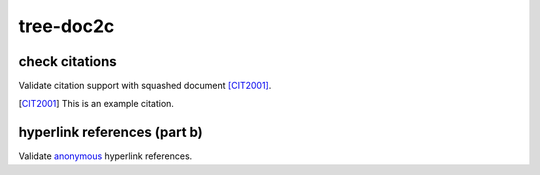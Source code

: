 tree-doc2c
----------

.. _example-doc2c-label:

check citations
+++++++++++++++

Validate citation support with squashed document [CIT2001]_.

.. [CIT2001] This is an example citation.

hyperlink references (part b)
+++++++++++++++++++++++++++++

Validate `anonymous`__ hyperlink references.

__ http://www.example.com/static/second-link.txt
